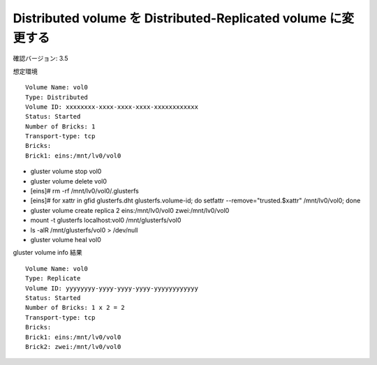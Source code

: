 --------------------------------------------------------------
Distributed volume を Distributed-Replicated volume に変更する
--------------------------------------------------------------

確認バージョン: 3.5

想定環境

::

  Volume Name: vol0
  Type: Distributed
  Volume ID: xxxxxxxx-xxxx-xxxx-xxxx-xxxxxxxxxxxx
  Status: Started
  Number of Bricks: 1
  Transport-type: tcp
  Bricks:
  Brick1: eins:/mnt/lv0/vol0

* gluster volume stop vol0
* gluster volume delete vol0
* [eins]# rm -rf /mnt/lv0/vol0/.glusterfs
* [eins]# for xattr in gfid glusterfs.dht glusterfs.volume-id; do setfattr --remove="trusted.$xattr" /mnt/lv0/vol0; done
* gluster volume create replica 2 eins:/mnt/lv0/vol0 zwei:/mnt/lv0/vol0
* mount -t glusterfs localhost:vol0 /mnt/glusterfs/vol0
* ls -alR /mnt/glusterfs/vol0 > /dev/null
* gluster volume heal vol0

gluster volume info 結果

::

  Volume Name: vol0
  Type: Replicate
  Volume ID: yyyyyyyy-yyyy-yyyy-yyyy-yyyyyyyyyyyy
  Status: Started
  Number of Bricks: 1 x 2 = 2
  Transport-type: tcp
  Bricks:
  Brick1: eins:/mnt/lv0/vol0
  Brick2: zwei:/mnt/lv0/vol0

